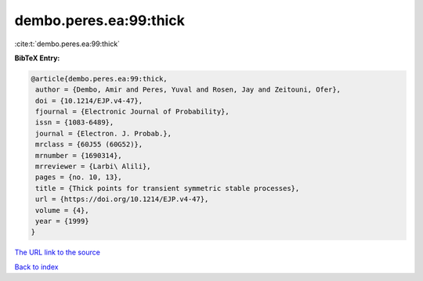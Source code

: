 dembo.peres.ea:99:thick
=======================

:cite:t:`dembo.peres.ea:99:thick`

**BibTeX Entry:**

.. code-block:: bibtex

   @article{dembo.peres.ea:99:thick,
    author = {Dembo, Amir and Peres, Yuval and Rosen, Jay and Zeitouni, Ofer},
    doi = {10.1214/EJP.v4-47},
    fjournal = {Electronic Journal of Probability},
    issn = {1083-6489},
    journal = {Electron. J. Probab.},
    mrclass = {60J55 (60G52)},
    mrnumber = {1690314},
    mrreviewer = {Larbi\ Alili},
    pages = {no. 10, 13},
    title = {Thick points for transient symmetric stable processes},
    url = {https://doi.org/10.1214/EJP.v4-47},
    volume = {4},
    year = {1999}
   }
`The URL link to the source <ttps://doi.org/10.1214/EJP.v4-47}>`_


`Back to index <../By-Cite-Keys.html>`_
